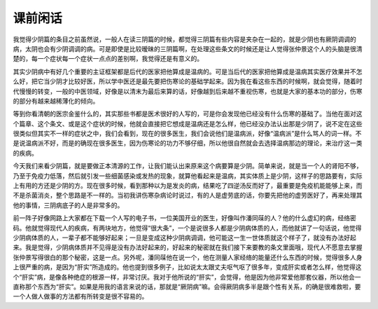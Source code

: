 课前闲话
==========

我觉得少阴篇的条目之前虽然说，一般人在读三阴篇的时候，都觉得三阴篇有些内容是夹杂在一起的，就是少阴也有厥阴调调的病，太阴也会有少阴调调的病。可是即使是比较暧昧的三阴篇啊，在处理这些条文的时候还是让人觉得张仲景这个人的头脑是很清楚的，每一个症状每一个症状一点点的差别啊，我觉得还是有意义的。

其实少阴病中有好几个重要的主证框架都是后代的医家把他算成是温病的。可是当后代的医家把他算成是温病其实医疗效果并不怎么好，把它当少阴才比较好医，所以学中医还是最先要把伤寒论的基础学起来。因为我在看这些东西的时候啊，就会觉得，随着时代慢慢的转变，一般的中医领域，好像是以清末为最后来算的话，好像越到后来越不重视伤寒，也就是大家的基本功的部分，伤寒的部分有越来越稀薄化的倾向。

等到你看清朝的医宗金鉴什么的，其实那些书都是医术很好的人写的，可是你会发现他已经没有什么伤寒的基础了。当他在面对这个篇章、这个条文、或是这个症状的时候，他就会直接把它想成是温病还是怎么样，他已经没办法认出那是少阴了，说不定在这些很类似但其实不一样的症状之中，我们会看到，现在的很多医生，我们会说他们是温病派，好像“温病派”是什么骂人的词一样。不是说温病派不好，而是的确现在很多医生，因为伤寒论的功力不够仔细，所以他很自然就会去选择温病那边的理论，来治疗这一类的疾病。

今天我们来看少阴篇，就是要做正本清源的工作，让我们能认出来原来这个病要算是少阴。简单来说，就是当一个人的肾阳不够，乃至于免疫力低落，然后就引发一些细菌感染或发热的现象，就算他看起来是温病，其实体质上是少阴，这样子的思路要有，实际上有用的方还是少阴的方。现在很多时候，看到那种以为是发炎的病，结果吃了四逆汤反而好了，最重要是免疫机能能够上来，而不是杀菌消炎，整个思路是不一样的。当初我讲伤寒杂病论时说过，有的人是虚劳底的话，你要先把他的虚劳医好了，再来处理其他的事情，三阴病底子的人是非常多的。

前一阵子好像网路上大家都在下载一个人写的电子书，一位美国开业的医生，好像叫作潘同菋的人？他的什么虚幻的病，经络密码。他就觉得现代人的疾病，有两块地方，他觉得“很大条”，一个是说很多人都是少阴病体质的人，而他就讲了一句话说，他觉得少阴病体质的人，一辈子都不能够好起来；一旦是变成这种少阴病调调，他可能这一生一世体质就这个样子了，就没有办法好起来。我是觉得，少阴病体质并不见得是没有办法好起来的，好起来的秘密就在我们接下来要教的条文里面哦，现代人不愿意去掌握张仲景写得很白的那个秘密，这是一点。另外呢，潘同菋他在说一个，他在测量人家经络的能量还什么东西的时候，觉得很多人身上很严重的病，是因为“肝实”所造成的。他也提到很多例子，比如说太太跟丈夫呕气呕了很多年，变成肝实或者怎么样，他觉得这个“肝实”病，是像各种绝症的根源一样，非常讨厌。我对于他所说的“肝实”，会觉得，他是因为他非常爱他那套仪器，所以他会一直称那个东西为“肝实”。如果是用我的语言来说的话，那就是“厥阴病”嘛。会得厥阴病多半是跟个性有关系，的确是很难救啦，要一个人做人做事的方法都有所转变是很不容易的。
